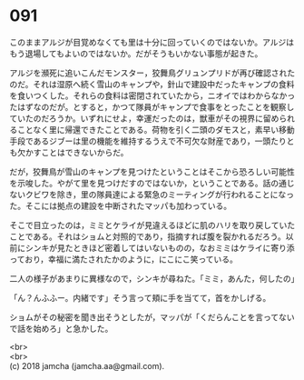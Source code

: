 #+OPTIONS: toc:nil
#+OPTIONS: \n:t

* 091

  このままアルジが目覚めなくても里は十分に回っていくのではないか。アルジはもう退場してもよいのではないか。だがそうもいかない事態が起きた。

  アルジを瀕死に追いこんだモンスター，狡舞鳥グリュンプリドが再び確認されたのだ。それは湿原へ続く雪山のキャンプや，針山で建設中だったキャンプの食料を食いつくした。それらの食料は密閉されていたから，ニオイではわからなかったはずなのだが。とすると，かつて隊員がキャンプで食事をとったことを観察していたのだろうか。いずれにせよ，幸運だったのは，獣車がその視界に留められることなく里に帰還できたことである。荷物を引く二頭のダモスと，素早い移動手段であるジブーは里の機能を維持するうえで不可欠な財産であり，一頭たりとも欠かすことはできないからだ。

  だが，狡舞鳥が雪山のキャンプを見つけたということはそこから恐ろしい可能性を示唆した。やがて里を見つけだすのではないか，ということである。話の通じないクビワを除き，里の隊員達による緊急のミーティングが行われることになった。そこには拠点の建設を中断されたマッパも加わっている。

  そこで目立ったのは，ミミとケライが見違えるほどに肌のハリを取り戻していたことである。それはショムと対照的であり，指摘すれば腹を裂かれるだろう。以前にシンキが見たときほど密着してはいないものの，なおミミはケライに寄り添っており，幸福に満たされたかのように，にこにこ笑っている。

  二人の様子があまりに異様なので，シンキが尋ねた。「ミミ，あんた，何したの」

  「ん？んふふー。内緒です」そう言って頬に手を当てて，首をかしげる。

  ショムがその秘密を聞き出そうとしたが，マッパが「くだらんことを言ってないで話を始めろ」と急かした。

  <br>
  <br>
  (c) 2018 jamcha (jamcha.aa@gmail.com).

  [[http://creativecommons.org/licenses/by-nc-sa/4.0/deed][file:http://i.creativecommons.org/l/by-nc-sa/4.0/88x31.png]]
